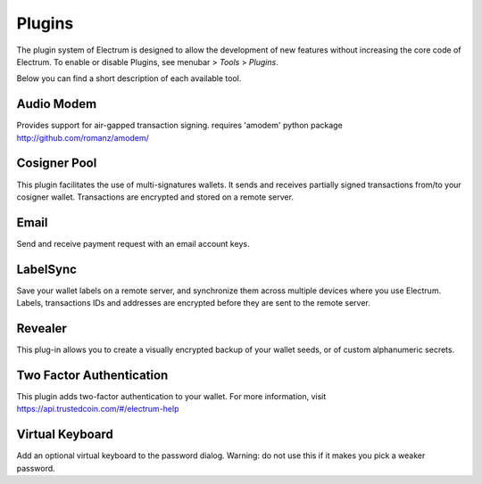 Plugins
=======

The plugin system of Electrum is designed to allow the development of new features without increasing the core code of Electrum. To enable or disable Plugins, see menubar > `Tools` > `Plugins`. 

Below you can find a short description of each available tool. 


Audio Modem
-----------

Provides support for air-gapped transaction signing.
requires 'amodem' python package http://github.com/romanz/amodem/


Cosigner Pool
-------------

This plugin facilitates the use of multi-signatures wallets. It sends and receives partially signed transactions from/to your cosigner wallet. Transactions are encrypted and stored on a remote server.


Email	
-----

Send and receive payment request with an email account
keys.


LabelSync
---------

Save your wallet labels on a remote server, and synchronize them across multiple devices where you use Electrum. Labels, transactions IDs and addresses are encrypted before they are sent to the remote server.


Revealer
--------

This plug-in allows you to create a visually encrypted backup of your wallet seeds, or of custom alphanumeric secrets.


Two Factor Authentication
-------------------------

This plugin adds two-factor authentication to your wallet.
For more information, visit https://api.trustedcoin.com/#/electrum-help



Virtual Keyboard
----------------

Add an optional virtual keyboard to the password dialog.
Warning: do not use this if it makes you pick a weaker password.


